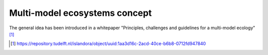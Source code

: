 Multi-model  ecosystems concept
===============================

The general idea has been introduced in a whitepaper "Principles, challenges and guidelines for a multi-model ecology" [1]_ 

.. [1] https://repository.tudelft.nl/islandora/object/uuid:1aa3d16c-2acd-40ce-b6b8-0712fd947840
